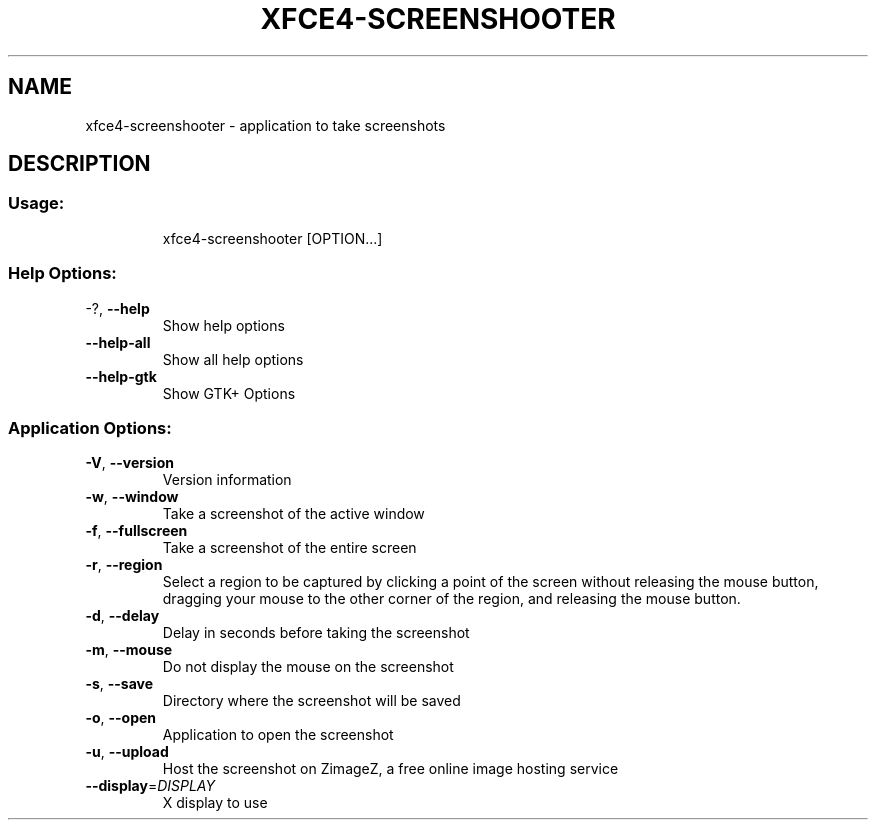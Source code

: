 .\" DO NOT MODIFY THIS FILE!  It was generated by help2man 1.36.
.TH XFCE4-SCREENSHOOTER "1" "June 2008" "xfce4-screenshooter 1.6.0" "User Commands"
.SH NAME
xfce4-screenshooter \- application to take screenshots
.SH DESCRIPTION
.SS "Usage:"
.IP
xfce4\-screenshooter [OPTION...]
.SS "Help Options:"
.TP
\-?, \fB\-\-help\fR
Show help options
.TP
\fB\-\-help\-all\fR
Show all help options
.TP
\fB\-\-help\-gtk\fR
Show GTK+ Options
.SS "Application Options:"
.TP
\fB\-V\fR, \fB\-\-version\fR
Version information
.TP
\fB\-w\fR, \fB\-\-window\fR
Take a screenshot of the active window
.TP
\fB\-f\fR, \fB\-\-fullscreen\fR
Take a screenshot of the entire screen
.TP
\fB\-r\fR, \fB\-\-region\fR
Select a region to be captured by clicking a point of the screen without 
releasing the mouse button, dragging your mouse to the other corner of the 
region, and releasing the mouse button.
.TP
\fB\-d\fR, \fB\-\-delay\fR
Delay in seconds before taking the screenshot
.TP
\fB\-m\fR, \fB\-\-mouse\fR
Do not display the mouse on the screenshot
.TP
\fB\-s\fR, \fB\-\-save\fR
Directory where the screenshot will be saved
.TP
\fB\-o\fR, \fB\-\-open\fR
Application to open the screenshot
.TP
\fB\-u\fR, \fB\-\-upload\fR
Host the screenshot on ZimageZ, a free online image hosting service
.TP
\fB\-\-display\fR=\fIDISPLAY\fR
X display to use
